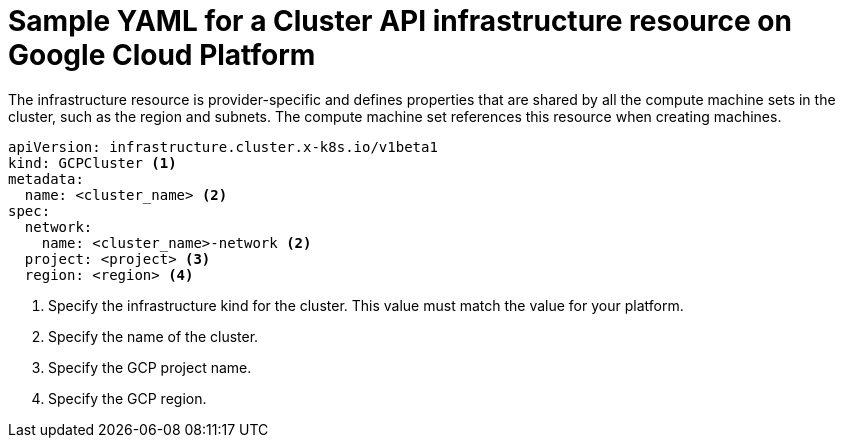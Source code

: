 // Module included in the following assemblies:
//
// * machine_management/capi-machine-management.adoc

:_mod-docs-content-type: REFERENCE
[id="capi-yaml-infrastructure-gcp_{context}"]
= Sample YAML for a Cluster API infrastructure resource on Google Cloud Platform

The infrastructure resource is provider-specific and defines properties that are shared by all the compute machine sets in the cluster, such as the region and subnets. The compute machine set references this resource when creating machines.

[source,yaml]
----
apiVersion: infrastructure.cluster.x-k8s.io/v1beta1
kind: GCPCluster <1>
metadata:
  name: <cluster_name> <2>
spec:
  network:
    name: <cluster_name>-network <2>
  project: <project> <3>
  region: <region> <4>
----
<1> Specify the infrastructure kind for the cluster. This value must match the value for your platform.
<2> Specify the name of the cluster.
<3> Specify the GCP project name.
<4> Specify the GCP region.